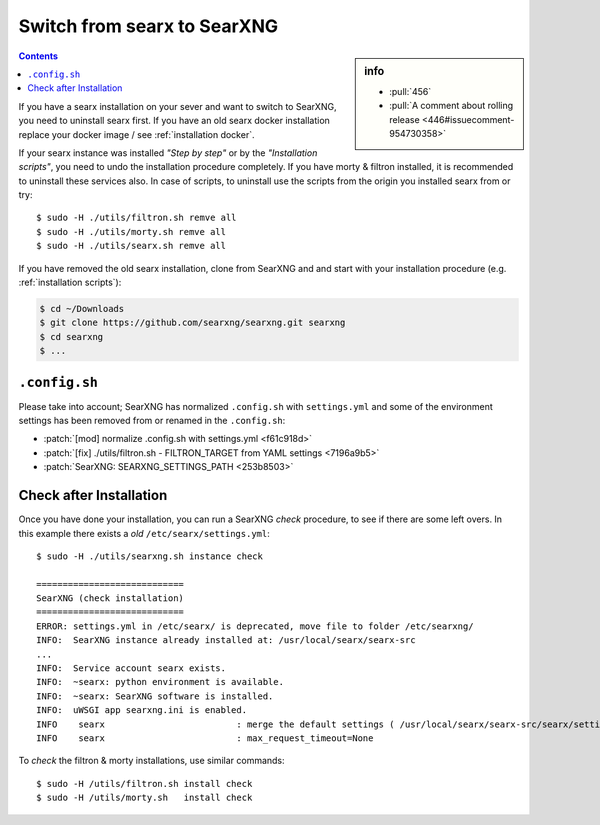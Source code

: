 .. _installation switch2ng:

============================
Switch from searx to SearXNG
============================

.. sidebar:: info

   - :pull:`456`
   - :pull:`A comment about rolling release <446#issuecomment-954730358>`

.. contents:: Contents
   :depth: 2
   :local:
   :backlinks: entry

If you have a searx installation on your sever and want to switch to SearXNG,
you need to uninstall searx first.  If you have an old searx docker installation
replace your docker image / see :ref:`installation docker`.

If your searx instance was installed *"Step by step"* or by the *"Installation
scripts"*, you need to undo the installation procedure completely.  If you have
morty & filtron installed, it is recommended to uninstall these services also.
In case of scripts, to uninstall use the scripts from the origin you installed
searx from or try::

  $ sudo -H ./utils/filtron.sh remve all
  $ sudo -H ./utils/morty.sh remve all
  $ sudo -H ./utils/searx.sh remve all

If you have removed the old searx installation, clone from SearXNG and and start
with your installation procedure (e.g. :ref:`installation scripts`):

.. code:: bash

   $ cd ~/Downloads
   $ git clone https://github.com/searxng/searxng.git searxng
   $ cd searxng
   $ ...

``.config.sh``
==============

Please take into account; SearXNG has normalized ``.config.sh`` with
``settings.yml`` and some of the environment settings has been removed from or
renamed in the ``.config.sh``:

- :patch:`[mod] normalize .config.sh with settings.yml <f61c918d>`
- :patch:`[fix] ./utils/filtron.sh - FILTRON_TARGET from YAML settings <7196a9b5>`
- :patch:`SearXNG: SEARXNG_SETTINGS_PATH <253b8503>`


Check after Installation
========================

Once you have done your installation, you can run a SearXNG *check* procedure,
to see if there are some left overs.  In this example there exists a *old*
``/etc/searx/settings.yml``::

   $ sudo -H ./utils/searxng.sh instance check

   ============================
   SearXNG (check installation)
   ============================
   ERROR: settings.yml in /etc/searx/ is deprecated, move file to folder /etc/searxng/
   INFO:  SearXNG instance already installed at: /usr/local/searx/searx-src
   ...
   INFO:  Service account searx exists.
   INFO:  ~searx: python environment is available.
   INFO:  ~searx: SearXNG software is installed.
   INFO:  uWSGI app searxng.ini is enabled.
   INFO    searx                         : merge the default settings ( /usr/local/searx/searx-src/searx/settings.yml ) and the user setttings ( /etc/searxng/settings.yml )
   INFO    searx                         : max_request_timeout=None


To *check* the filtron & morty installations, use similar commands::

  $ sudo -H /utils/filtron.sh install check
  $ sudo -H /utils/morty.sh   install check
